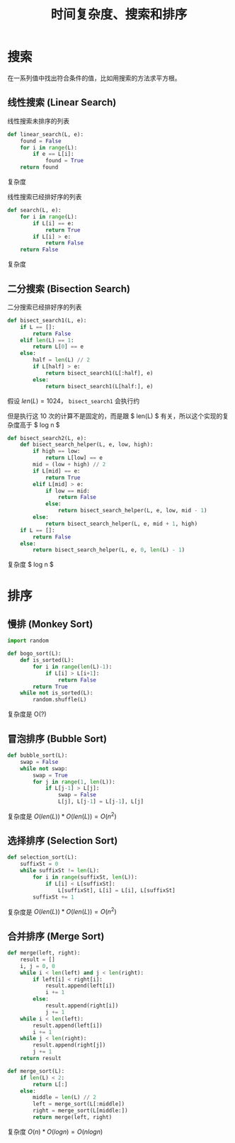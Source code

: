 #+TITLE: 时间复杂度、搜索和排序

# Created: <2018-05-08 Tue>

* 搜索

在一系列值中找出符合条件的值，比如用搜索的方法求平方根。

** 线性搜索 (Linear Search)

线性搜索未排序的列表

#+BEGIN_SRC python
  def linear_search(L, e):
      found = False
      for i in range(L):
          if e == L[i]:
              found = True
      return found
#+END_SRC

复杂度

\begin{equation}
O(len(L)) * O(1) =  O(len(L)) = O(n)
\end{equation}

线性搜索已经排好序的列表

#+BEGIN_SRC python
  def search(L, e):
      for i in range(L):
          if L[i] == e:
              return True
          if L[i] > e:
              return False
      return False
#+END_SRC

复杂度

\begin{equation}
O(len(L)) * O(1) = O(len(L)) =  O(n)
\end{equation}

** 二分搜索 (Bisection Search)

二分搜索已经排好序的列表

#+BEGIN_SRC python
  def bisect_search1(L, e):
      if L == []:
          return False
      elif len(L) == 1:
          return L[0] == e
      else:
          half = len(L) // 2
          if L[half] > e:
              return bisect_search1(L[:half], e)
          else:
              return bisect_search1(L[half:], e)
#+END_SRC

假设 \( len(L) = 1024 \)， ~bisect_search1~ 会执行约

\begin{equation}
\log_2 1024 = 10
\end{equation}

但是执行这 10 次的计算不是固定的，而是跟 $ len(L) $ 有关，所以这个实现的复杂度高于 $ log n $

#+BEGIN_SRC python
  def bisect_search2(L, e):
      def bisect_search_helper(L, e, low, high):
          if high == low:
              return L[low] == e
          mid = (low + high) // 2
          if L[mid] == e:
              return True
          elif L[mid] > e:
              if low == mid:
                  return False
              else:
                  return bisect_search_helper(L, e, low, mid - 1)
          else:
              return bisect_search_helper(L, e, mid + 1, high)
      if L == []:
          return False
      else:
          return bisect_search_helper(L, e, 0, len(L) - 1)
#+END_SRC

复杂度 $ log n $

* 排序

** 慢排 (Monkey Sort)

#+BEGIN_SRC python
  import random

  def bogo_sort(L):
      def is_sorted(L):
          for i in range(len(L)-1):
              if L[i] > L[i+1]:
                  return False
          return True
      while not is_sorted(L):
          random.shuffle(L)
#+END_SRC

复杂度是 O(?)

** 冒泡排序 (Bubble Sort)

#+BEGIN_SRC python
  def bubble_sort(L):
      swap = False
      while not swap:
          swap = True
          for j in range(1, len(L)):
              if L[j-1] > L[j]:
                  swap = False
                  L[j], L[j-1] = L[j-1], L[j]
#+END_SRC

复杂度是 \( O(len(L)) * O(len(L)) = O(n^2) \)

** 选择排序 (Selection Sort)

#+BEGIN_SRC python
  def selection_sort(L):
      suffixSt = 0
      while suffixSt != len(L):
          for i in range(suffixSt, len(L)):
              if L[i] < L[suffixSt]:
                  L[suffixSt], L[i] = L[i], L[suffixSt]
          suffixSt += 1
#+END_SRC

复杂度是 \( O(len(L)) * O(len(L)) = O(n^2) \)

** 合并排序 (Merge Sort)

#+BEGIN_SRC python
  def merge(left, right):
      result = []
      i, j = 0, 0
      while i < len(left) and j < len(right):
          if left[i] < right[i]:
              result.append(left[i])
              i += 1
          else:
              result.append(right[i])
              j += 1
      while i < len(left):
          result.append(left[i])
          i += 1
      while j < len(right):
          result.append(right[j])
          j += 1
      return result

  def merge_sort(L):
      if len(L) < 2:
          return L[:]
      else:
          middle = len(L) // 2
          left = merge_sort(L[:middle])
          right = merge_sort(L[middle:])
          return merge(left, right)
#+END_SRC

复杂度 \( O(n) * O(log n) = O(n log n) \)
